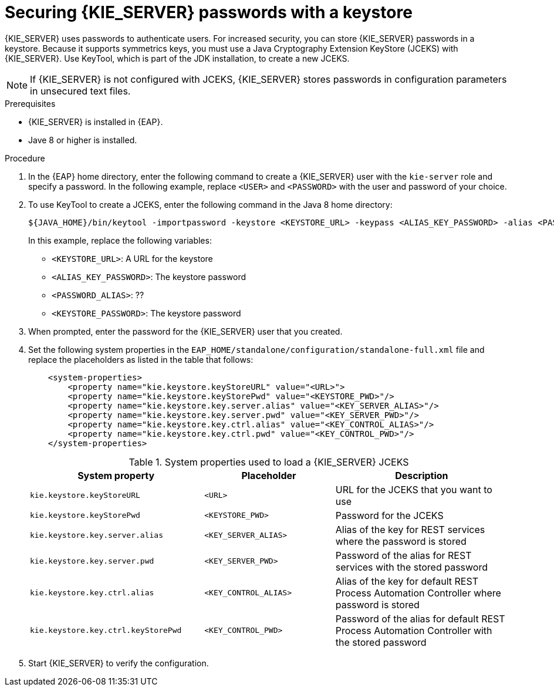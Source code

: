 [id='securing-passwords-proc_{context}']

= Securing {KIE_SERVER} passwords with a keystore

{KIE_SERVER} uses passwords to authenticate users. For increased security, you can store {KIE_SERVER} passwords in a keystore. Because it supports symmetrics keys, you must use a Java Cryptography Extension KeyStore (JCEKS) with {KIE_SERVER}. Use KeyTool, which is part of the JDK installation, to create a new JCEKS.

[NOTE]
====
If {KIE_SERVER} is not configured with JCEKS, {KIE_SERVER} stores passwords in configuration parameters in unsecured text files.
====

.Prerequisites

* {KIE_SERVER} is installed in {EAP}.
* Jave 8 or higher is installed.

.Procedure
. In the {EAP} home directory, enter the following command to create a {KIE_SERVER} user with the `kie-server` role and specify a password. In the following example, replace `<USER>` and `<PASSWORD>` with the user and password of your choice.
+
ifdef::PAM,DM[]
[source,bash]
----
$<EAP_HOME>/add-user.sh -a -e -u <USER> -p "<PASSWORD>" -g kie-server
----
endif::[]
ifdef::DROOLS,JBPM[]
[source,bash]
----
$<EAP_HOME>/add-user.sh -a -e -u <USER> -p "<PASSWORD>" -g kie-server
----
endif::[]
+
. To use KeyTool to create a JCEKS, enter the following command in the Java 8 home directory:
+
[source,bash]
----
${JAVA_HOME}/bin/keytool -importpassword -keystore <KEYSTORE_URL> -keypass <ALIAS_KEY_PASSWORD> -alias <PASSWORD_ALIAS> -storepass <KEYSTORE_PASSWORD> -storetype JCEKS
----
+
In this example, replace the following variables:

* `<KEYSTORE_URL>`: A URL for the keystore
* `<ALIAS_KEY_PASSWORD>`: The keystore password
* `<PASSWORD_ALIAS>`: ??
* `<KEYSTORE_PASSWORD>`: The keystore password

. When prompted, enter the password for the {KIE_SERVER} user that you created.
. Set the following system properties in the `EAP_HOME/standalone/configuration/standalone-full.xml` file and replace the placeholders as listed in the table that follows:
+
[source,xml]
----
    <system-properties>
        <property name="kie.keystore.keyStoreURL" value="<URL>">
        <property name="kie.keystore.keyStorePwd" value="<KEYSTORE_PWD>"/>
        <property name="kie.keystore.key.server.alias" value="<KEY_SERVER_ALIAS>"/>
        <property name="kie.keystore.key.server.pwd" value="<KEY_SERVER_PWD>"/>
        <property name="kie.keystore.key.ctrl.alias" value="<KEY_CONTROL_ALIAS>"/>
        <property name="kie.keystore.key.ctrl.pwd" value="<KEY_CONTROL_PWD>"/>
    </system-properties>
----
+
.System properties used to load a {KIE_SERVER} JCEKS
[cols="40%,30%,40%", frame="all", options="header"]
|===
| System property
| Placeholder
| Description

| `kie.keystore.keyStoreURL`
| `<URL>`
| URL for the JCEKS that you want to use

| `kie.keystore.keyStorePwd`
| `<KEYSTORE_PWD>`
| Password for the JCEKS

| `kie.keystore.key.server.alias`
| `<KEY_SERVER_ALIAS>`
| Alias of the key for REST services where the password is stored

| `kie.keystore.key.server.pwd`
| `<KEY_SERVER_PWD>`
| Password of the alias for REST services with the stored password

| `kie.keystore.key.ctrl.alias`
| `<KEY_CONTROL_ALIAS>`
| Alias of the key for default REST Process Automation Controller where password is stored

| `kie.keystore.key.ctrl.keyStorePwd`
| `<KEY_CONTROL_PWD>`
| Password of the alias for default REST  Process Automation Controller with the stored password

|===

. Start {KIE_SERVER} to verify the configuration.
